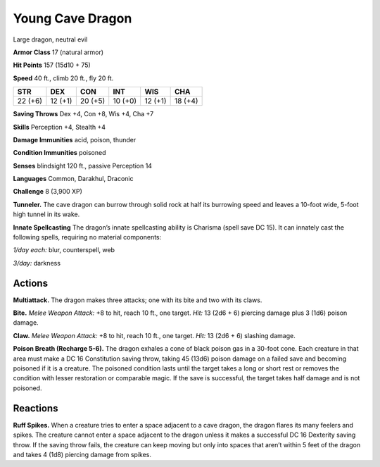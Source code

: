 
.. _tob:young-cave-dragon:

Young Cave Dragon
-----------------

Large dragon, neutral evil

**Armor Class** 17 (natural armor)

**Hit Points** 157 (15d10 + 75)

**Speed** 40 ft., climb 20 ft., fly 20 ft.

+-----------+-----------+-----------+-----------+-----------+-----------+
| STR       | DEX       | CON       | INT       | WIS       | CHA       |
+===========+===========+===========+===========+===========+===========+
| 22 (+6)   | 12 (+1)   | 20 (+5)   | 10 (+0)   | 12 (+1)   | 18 (+4)   |
+-----------+-----------+-----------+-----------+-----------+-----------+

**Saving Throws** Dex +4, Con +8, Wis +4, Cha +7

**Skills** Perception +4, Stealth +4

**Damage Immunities** acid, poison, thunder

**Condition Immunities** poisoned

**Senses** blindsight 120 ft., passive Perception 14

**Languages** Common, Darakhul, Draconic

**Challenge** 8 (3,900 XP)

**Tunneler.** The cave dragon can burrow through solid rock at
half its burrowing speed and leaves a 10-foot wide, 5-foot high
tunnel in its wake.

**Innate Spellcasting** The dragon’s innate spellcasting ability is
Charisma (spell save DC 15). It can innately cast the following
spells, requiring no material components:

*1/day each:* blur, counterspell, web

*3/day:* darkness

Actions
~~~~~~~

**Multiattack.** The dragon makes three attacks; one with its bite
and two with its claws.

**Bite.** *Melee Weapon Attack:* +8 to hit, reach 10 ft., one target.
*Hit:* 13 (2d6 + 6) piercing damage plus 3 (1d6) poison damage.

**Claw.** *Melee Weapon Attack:* +8 to hit, reach 10 ft., one target.
*Hit:* 13 (2d6 + 6) slashing damage.

**Poison Breath (Recharge 5-6).** The dragon exhales a cone of
black poison gas in a 30-foot cone. Each creature in that area
must make a DC 16 Constitution saving throw, taking 45 (13d6)
poison damage on a failed save and becoming poisoned if
it is a creature. The poisoned condition lasts until the target
takes a long or short rest or removes the condition with lesser
restoration or comparable magic. If the save is successful, the
target takes half damage and is not poisoned.

Reactions
~~~~~~~~~

**Ruff Spikes.** When a creature tries to enter a space adjacent to
a cave dragon, the dragon flares its many feelers and spikes.
The creature cannot enter a space adjacent to the dragon
unless it makes a successful DC 16 Dexterity saving throw. If
the saving throw fails, the creature can keep moving but only
into spaces that aren’t within 5 feet of the dragon and takes 4
(1d8) piercing damage from spikes.
